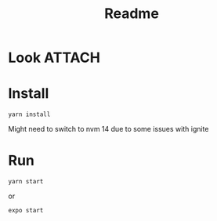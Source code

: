 :PROPERTIES:
:ID:       837a863d-729d-44e2-a1f3-2e4e095f3b8c
:END:
#+TITLE: Readme

* Look :ATTACH:

[[attachment:_20210714_173526screenshot.png]]

* Install

#+begin_src shell
yarn install
#+end_src

Might need to switch to nvm 14 due to some issues with ignite
* Run

#+begin_src shell
yarn start
#+end_src
or
#+begin_src shell
expo start
#+end_src
